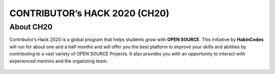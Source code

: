 CONTRIBUTOR’s HACK 2020 (CH20)
==============================

About CH20
----------

Contributor’s Hack 2020 is a global program that helps students grow
with **OPEN SOURCE**. This initiative by **HakinCodes** will run for
about one and a half months and will offer you the best platform to
improve your skills and abilities by contributing to a vast variety of
OPEN SOURCE Projects. It also provides you with an opportunity to
interact with experienced mentors and the organizing team.

.. figure:: https://user-images.githubusercontent.com/54139847/87952512-882a5600-cac7-11ea-939d-8304a641d8a9.png
    :align: center
    :target: https://hakincodes.tech/
